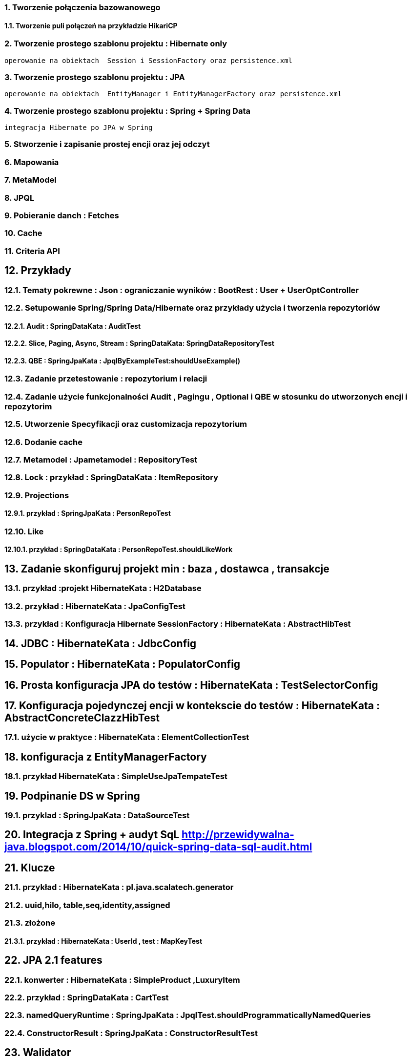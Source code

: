 :numbered:
:icons: font
:pagenums:
:imagesdir: img
:iconsdir: ./icons
:stylesdir: ./styles
:scriptsdir: ./js

:image-link: https://pbs.twimg.com/profile_images/425289501980639233/tUWf7KiC.jpeg
ifndef::sourcedir[:sourcedir: ./src/main/java/]
ifndef::resourcedir[:resourcedir: ./src/main/resources/]
ifndef::imgsdir[:imgsdir: ./../img]
:source-highlighter: coderay




=== Tworzenie połączenia bazowanowego 

==== Tworzenie puli połączeń na przykładzie HikariCP

=== Tworzenie prostego szablonu projektu : Hibernate only
   operowanie na obiektach  Session i SessionFactory oraz persistence.xml 


=== Tworzenie prostego szablonu projektu : JPA 
   operowanie na obiektach  EntityManager i EntityManagerFactory oraz persistence.xml
   
=== Tworzenie prostego szablonu projektu : Spring + Spring Data
   integracja Hibernate po JPA w Spring
   
=== Stworzenie i zapisanie prostej encji oraz jej odczyt 

=== Mapowania

=== MetaModel

=== JPQL

=== Pobieranie danch : Fetches

=== Cache

=== Criteria API

== Przykłady

=== Tematy pokrewne : Json : ograniczanie wyników : BootRest : User + UserOptController

=== Setupowanie Spring/Spring Data/Hibernate oraz przykłady użycia i tworzenia repozytoriów 

==== Audit : SpringDataKata : AuditTest
==== Slice, Paging, Async, Stream : SpringDataKata: 	SpringDataRepositoryTest
==== QBE : SpringJpaKata : JpqlByExampleTest:shouldUseExample()

=== Zadanie przetestowanie : repozytorium i relacji

=== Zadanie użycie funkcjonalności Audit , Pagingu , Optional i QBE w stosunku do utworzonych encji i repozytorim

=== Utworzenie Specyfikacji oraz customizacja repozytorium

=== Dodanie cache

=== Metamodel :  Jpametamodel : RepositoryTest

=== Lock : przykład : SpringDataKata : ItemRepository

=== Projections

==== przykład  :  SpringJpaKata : PersonRepoTest

=== Like

==== przykład : SpringDataKata : PersonRepoTest.shouldLikeWork

== Zadanie skonfiguruj projekt min : baza , dostawca , transakcje

=== przykład :projekt HibernateKata :  H2Database

=== przykład : HibernateKata  : JpaConfigTest

=== przykład : Konfiguracja Hibernate SessionFactory : HibernateKata  : AbstractHibTest

== JDBC :  HibernateKata :  JdbcConfig

== Populator : HibernateKata : PopulatorConfig

== Prosta konfiguracja JPA do testów  : HibernateKata  : TestSelectorConfig 

== Konfiguracja pojedynczej encji w kontekscie do testów : HibernateKata : AbstractConcreteClazzHibTest

=== użycie w praktyce : HibernateKata :  ElementCollectionTest


== konfiguracja z EntityManagerFactory

=== przykład HibernateKata : SimpleUseJpaTempateTest

== Podpinanie DS w Spring

=== przyklad : SpringJpaKata : DataSourceTest

== Integracja z Spring + audyt SqL http://przewidywalna-java.blogspot.com/2014/10/quick-spring-data-sql-audit.html

== Klucze

=== przykład  : HibernateKata : pl.java.scalatech.generator

=== uuid,hilo, table,seq,identity,assigned

=== złożone 

==== przykład  : HibernateKata : UserId , test : MapKeyTest

==  JPA 2.1 features

=== konwerter : HibernateKata : SimpleProduct ,LuxuryItem

=== przykład : SpringDataKata : CartTest

=== namedQueryRuntime : SpringJpaKata : JpqlTest.shouldProgrammaticallyNamedQueries

=== ConstructorResult : SpringJpaKata : ConstructorResultTest


== Walidator

=== przykład SpringJpaKata : ValidationPersonTest

=== zadanie : przeprowadz test wybranej encji w projekcie

== Pierwsza encja 

=== Zadanie stworzyć i dodać encje Person

=== Zadanie stworzyć i dodać encje Person

=== skorzystać z EntityManager

==== przykład: HibernateKata   : EntityFactoryTest,SimpleUseJpaTempateTest

=== przykład : HibernateKata  : MessageQueryTest

=== skorzystać z Session (Hibernate) z prawidłową obsługą

=== zakładanie ograniczeń

==== Zadanie założyć ograniczenia po stronie bazy i po stronie encji

==== przykład : HibernateKata : BidCheck , User ,UserConstraintTwo, UserTableConststaint

=== Zadanie  użyć secondaryTable 

==== przyklad : HibernateKata:  Address 

=== Zadanie praca z Lob

==== przykład : HibernateKata : pl.java.scalatech.domain.exercise2.Item

=== Zadanie : selfRefence 

==== Przykład : HibernateKata SelfCategoryTest 

==== Przykład 2 : HibernateKata : SelfReferenceTest


== Dziedziczenie

=== zadanie : zastosować każdy rodzaj dziedziczenia

==== HibernateKata :pl.java.scalatech.domain.inherit

==== SpringJpaKata :test : pl.java.scalatech.exercise.inheritence


== Tworzenie zapytań

=== Spring Data

=== JPQL

==== Natywne

===== przykład  :SpringJpaKata : JpaNativeTest

===== przykład : SpringJpaKata : Todo , ConstructorResultTest

=== Stworz zaytania natywne

=== Stwórz zapytania nazwane

=== Criteria API

==== Zadanie : stworz metamodel 

==== przykład : jpaMetaModel  https://github.com/przodownikR1/jpaMetaModel

==== proste przykłady : HibernateKata  : SelectTest

==== Zadanie stwórz implementacje DAO API do testu


==== przykład : SpringJpaKata  : JpaCriteriaTest


=== Example 

==== Zadanie stworz zapytanie QBE

==== przykład : SpringJpaKata : JpqlByExampleTest


=== QUERY_DSL

==== Stworz prosty DSL  https://github.com/przodownikR1/queryDSL_springData

=== CRUD

==== trwałość przez osiągalność przykład  projekt : HibernateKata : HibernateFactoryServiceTest.java : test (shouldSaveThenLoadItem)

== Praca z kolekcjami


=== Zastosować ElementCollection

==== Set

przykład : HibernateKata  : EmbeddedUser

przykład : HibernateKata : UserColl

==== Collection 

przykład : HibernateKata : Item

==== Map

przykład : HibernateKata  : UserMap

embedded : HibernateKata : Employee

przykład kodu : ElementCollectionTest

== Asocjacje

=== many2many extra fields

przykład : pl.java.scalatech.domain.manyToMany

==== many2manyBidirectional

przykład : ManyToManyTestBi

==== many2one

przykład : Many2OneTest

przykład : SelfReferenceTest

==== one2many

przyklad : One2ManyTest

przyklad :  One2ManyBiTest

przykład : SelfReferenceTest

==== one2one

przykład :  One2OneBiTableTest

przykład :  One2OneJoinTableTest

przykład :  One2OneJoinTableTest , One2OneOrdinaryTest

przykład   OneToOneTest

przykład : One2OnePrimaryTest

== Wydajność

=== batch

==== zadanie : Dodaj masowe encje za pomocą Criteria i JPQL

przykład : SpringJpaKata : JpaBulkTest

==== Zadanie włączenie statystyk

przykład : HibernateKata : StatisticsJPATest

==== Fetch: subselect i batch

przykład :  SpringJpaKata  : JpaFetchTest

== Problem z Lazy 

== n+1 Problem

przykład : SpringJpaKata :N1Test

przykład : SpringJpaKata : JpaPerformanceN1Test2


Standard 6 kwerend : 

[source,sql]
----
select jobs0_.customerId as customer4_1_0_, jobs0_.jobId as jobId1_1_0_, jobs0_.jobId as jobId1_1_1_, jobs0_.version as version2_1_1_, jobs0_.name as name3_1_1_ from Job jobs0_ where jobs0_.customerId=1; {executed in 0 msec}
select jobs0_.customerId as customer4_1_0_, jobs0_.jobId as jobId1_1_0_, jobs0_.jobId as jobId1_1_1_, jobs0_.version as version2_1_1_, jobs0_.name as name3_1_1_ from Job jobs0_ where jobs0_.customerId=2; {executed in 0 msec}
select jobs0_.customerId as customer4_1_0_, jobs0_.jobId as jobId1_1_0_, jobs0_.jobId as jobId1_1_1_, jobs0_.version as version2_1_1_, jobs0_.name as name3_1_1_ from Job jobs0_ where jobs0_.customerId=3; {executed in 0 msec}
select jobs0_.customerId as customer4_1_0_, jobs0_.jobId as jobId1_1_0_, jobs0_.jobId as jobId1_1_1_, jobs0_.version as version2_1_1_, jobs0_.name as name3_1_1_ from Job jobs0_ where jobs0_.customerId=4; {executed in 0 msec}
select jobs0_.customerId as customer4_1_0_, jobs0_.jobId as jobId1_1_0_, jobs0_.jobId as jobId1_1_1_, jobs0_.version as version2_1_1_, jobs0_.name as name3_1_1_ from Job jobs0_ where jobs0_.customerId=5; {executed in 0 msec}
select jobs0_.customerId as customer4_1_0_, jobs0_.jobId as jobId1_1_0_, jobs0_.jobId as jobId1_1_1_, jobs0_.version as version2_1_1_, jobs0_.name as name3_1_1_ from Job jobs0_ where jobs0_.customerId=6; {executed in 0 msec}

----

Po @Fetch tuningu: 
[source,sql]
----
select
        jobs0_.customerId as customer4_1_1_,
        jobs0_.jobId as jobId1_1_1_,
        jobs0_.jobId as jobId1_1_0_,
        jobs0_.version as version2_1_0_,
        jobs0_.name as name3_1_0_ 
    from
        Job jobs0_ 
    where
        jobs0_.customerId in (
            select
                customer0_.customerId 
            from
                Customer customer0_

----

Po @BatchSize

[source,sql]
----
select
        jobs0_.customerId as customer4_1_1_,
        jobs0_.jobId as jobId1_1_1_,
        jobs0_.jobId as jobId1_1_0_,
        jobs0_.version as version2_1_0_,
        jobs0_.name as name3_1_0_ 
    from
        Job jobs0_ 
    where
        jobs0_.customerId in (
            ?, ?, ?, ?, ?, ?
        )
---- 


[source,sql]
----
select jobs0_.customerId as customer4_1_1_, jobs0_.jobId as jobId1_1_1_, jobs0_.jobId as jobId1_1_0_, jobs0_.version as version2_1_0_, jobs0_.name as name3_1_0_ from Job jobs0_ where jobs0_.customerId in (1, 2, 3, 4, 5, 6);
----


przykład : SpringJpaKata :  SaveEmTest


=== zadanie rozwiązanie problemu lazyInitializationException

Przykład : SpringJpaKata : JpaLazyTest

=== FetchProfile

przykład :  SpringJpaKata  : JpaFetchTest

=== Eager problem 

==== Cartesian problem

przykład :  SpringJpaKata : JpaCartasianTest

== Cache

=== firstLevelCache test : SpringJpaKata : FirstLevelCacheTest

=== wyjaśnienie zasady działania http://przewidywalna-java.blogspot.com/search?q=hibernate

=== zadanie : wprowadz cache do projektu

== Lock

=== dodać wersjonowanie

przykład : projekt HibernateKata : VersionTest

springData lock : przykład : SpringDataKata  : ItemRepository



== DTO

=== Zadanie wprowadz DTO , spłaszcz model domenowy

== Pułapki i dobre praktyki

przykład : SpringJpaKata : FilterTest

== Podsumowanie : 

Pełny model domenowy z relacjami i DAO. 
Uzupełnić testy 




 

image::jhipster-jdl.png[]










 











 




== Koniec :)

   




